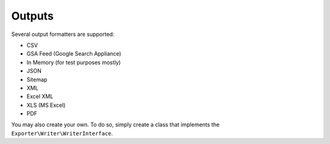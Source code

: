 =======
Outputs
=======

Several output formatters are supported:

* CSV
* GSA Feed (Google Search Appliance)
* In Memory (for test purposes mostly)
* JSON
* Sitemap
* XML
* Excel XML
* XLS (MS Excel)
* PDF

You may also create your own. To do so, simply create a class that implements the ``Exporter\Writer\WriterInterface``.
